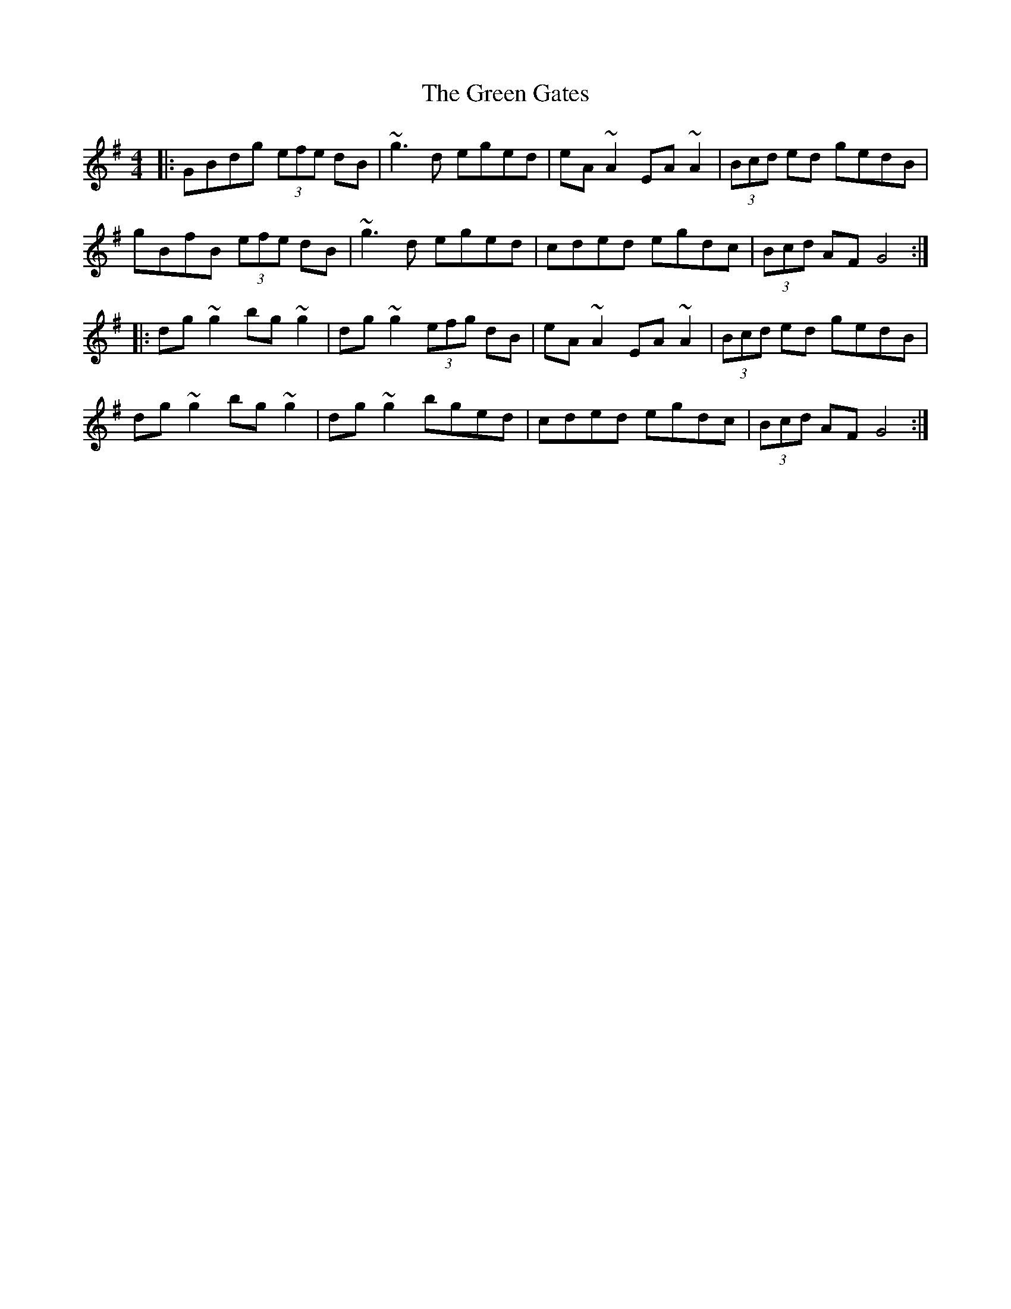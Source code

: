 X: 16109
T: Green Gates, The
R: reel
M: 4/4
K: Gmajor
|:GBdg (3efe dB|~g3d eged|eA~A2 EA~A2|(3Bcd ed gedB|
gBfB (3efe dB|~g3d eged|cded egdc|(3Bcd AF G4:|
|:dg~g2 bg~g2|dg~g2 (3efg dB|eA~A2 EA~A2|(3Bcd ed gedB|
dg~g2 bg~g2|dg~g2 bged|cded egdc|(3Bcd AF G4:|

